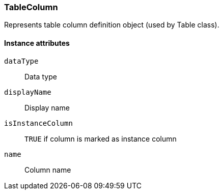 [[class-tablecolumn]]
=== TableColumn

Represents table column definition object (used by Table class).

// TODO:

==== Instance attributes

`dataType`::
Data type

`displayName`::
Display name

`isInstanceColumn`::
`TRUE` if column is marked as instance column

`name`::
Column name
